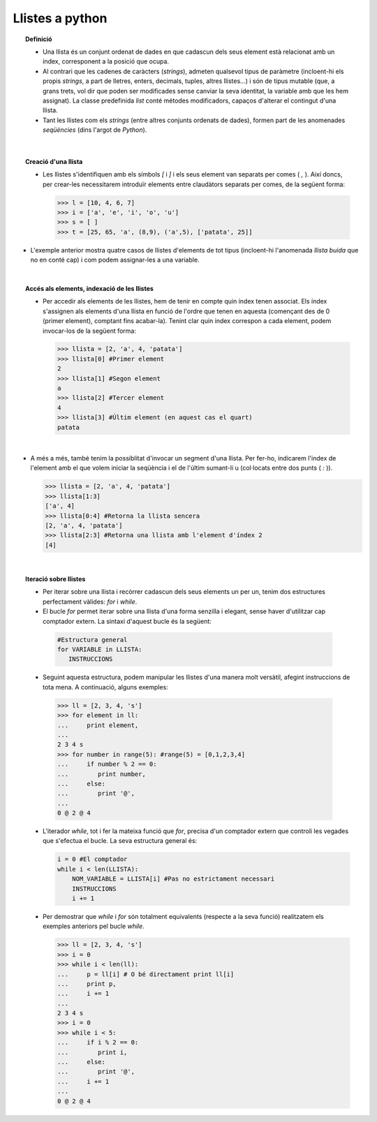 
----------------
Llistes a python
----------------

.. topic:: Definició

	   * Una llista és un conjunt ordenat de dades en que cadascun dels
	     seus element està relacionat amb un índex, corresponent a la
	     posició que ocupa.

	   * Al contrari que les cadenes de caràcters (*strings*), admeten
	     qualsevol tipus de paràmetre (incloent-hi els propis *strings*,
	     a part de lletres, enters, decimals, tuples, altres llistes...)
	     i són de tipus mutable (que, a grans trets, vol dir que poden ser
	     modificades sense canviar la seva identitat, la variable amb que
	     les hem assignat). La classe predefinida *list* conté métodes
	     modificadors, capaços d'alterar el contingut d'una llista.

	     
	   * Tant les llistes com els *strings* (entre altres conjunts ordenats
	     de dades), formen part de les anomenades *seqüències* (dins
	     l'argot de *Python*).

|

.. topic:: Creació d'una llista

	   * Les llistes s'identifiquen amb els símbols *[* i *]* i els seus
	     element van separats per comes ( *,* ). Així doncs, per crear-les
	     necessitarem introduïr elements entre claudàtors separats per
	     comes, de la següent forma:


	     .. code-block:: python

		>>> l = [10, 4, 6, 7]
		>>> i = ['a', 'e', 'i', 'o', 'u']
		>>> s = [ ]
		>>> t = [25, 65, 'a', (8,9), ('a',5), ['patata', 25]]

		
* L'exemple anterior mostra quatre casos de llistes d'elements de tot tipus
  (incloent-hi l'anomenada *llista buida* que no en conté cap) i com podem
  assignar-les a una variable.

|

.. topic:: Accés als elements, indexació de les llistes

	   * Per accedir als elements de les llistes, hem de tenir en compte
	     quin índex tenen associat. Els índex s'assignen als elements
	     d'una llista en funció de l'ordre que tenen en aquesta (començant
	     des de 0 (primer element), comptant fins acabar-la). Tenint
	     clar quin index correspon a cada element, podem invocar-los
	     de la següent forma:


	     .. code-block:: python

		>>> llista = [2, 'a', 4, 'patata']
		>>> llista[0] #Primer element
		2
		>>> llista[1] #Segon element
		a
		>>> llista[2] #Tercer element
		4
		>>> llista[3] #Últim element (en aquest cas el quart)
		patata

|

* A més a més, també tenim la possiblitat d'invocar un segment d'una
  llista. Per fer-ho, indicarem l'index de l'element amb el que
  volem iniciar la seqüència i el de l'últim sumant-li u (col·locats
  entre dos punts ( *:* )).

  .. code-block:: python

		  >>> llista = [2, 'a', 4, 'patata']
		  >>> llista[1:3]
		  ['a', 4]
		  >>> llista[0:4] #Retorna la llista sencera
		  [2, 'a', 4, 'patata']
		  >>> llista[2:3] #Retorna una llista amb l'element d'índex 2
		  [4] 

|

.. topic:: Iteració sobre llistes

	* Per iterar sobre una llista i recòrrer cadascun dels seus elements
	  un per un, tenim dos estructures perfectament vàlides: *for* i
	  *while*.

        * El bucle *for* permet iterar sobre una llista d'una forma
          senzilla i elegant, sense haver d'utilitzar cap comptador extern.
          La sintaxi d'aquest bucle és la següent:


	 .. code-block:: python

		#Estructura general
		for VARIABLE in LLISTA: 
		   INSTRUCCIONS

	* Seguint aquesta estructura, podem manipular les llistes d'una manera
	  molt versàtil, afegint instruccions de tota mena. A continuació,
	  alguns exemples:


	 .. code-block:: python

		>>> ll = [2, 3, 4, 's']
		>>> for element in ll:
		...     print element,
		...
		2 3 4 s
		>>> for number in range(5): #range(5) = [0,1,2,3,4]
		...     if number % 2 == 0:
                ...        print number,
		...     else:
		...        print '@',
		...
		0 @ 2 @ 4
		  

	* L'iterador *while*, tot i fer la mateixa funció que *for*, precisa
	  d'un comptador extern que controli les vegades que s'efectua el bucle.
	  La seva estructura general és:

	  .. code-block:: python

		i = 0 #El comptador
		while i < len(LLISTA):
		    NOM_VARIABLE = LLISTA[i] #Pas no estrictament necessari 
		    INSTRUCCIONS             
		    i += 1

	* Per demostrar que *while* i *for* són totalment equivalents (respecte
	  a la seva funció) realitzatem els exemples anteriors pel bucle
	  *while*. 


	  .. code-block:: python
			  
	  	>>> ll = [2, 3, 4, 's']
		>>> i = 0
		>>> while i < len(ll):
		...     p = ll[i] # O bé directament print ll[i]
		...     print p,
		...     i += 1
		...
		2 3 4 s
		>>> i = 0
		>>> while i < 5:
		...     if i % 2 == 0:
                ...        print i,
		...     else:
		...        print '@',
		...     i += 1
		...
		0 @ 2 @ 4
